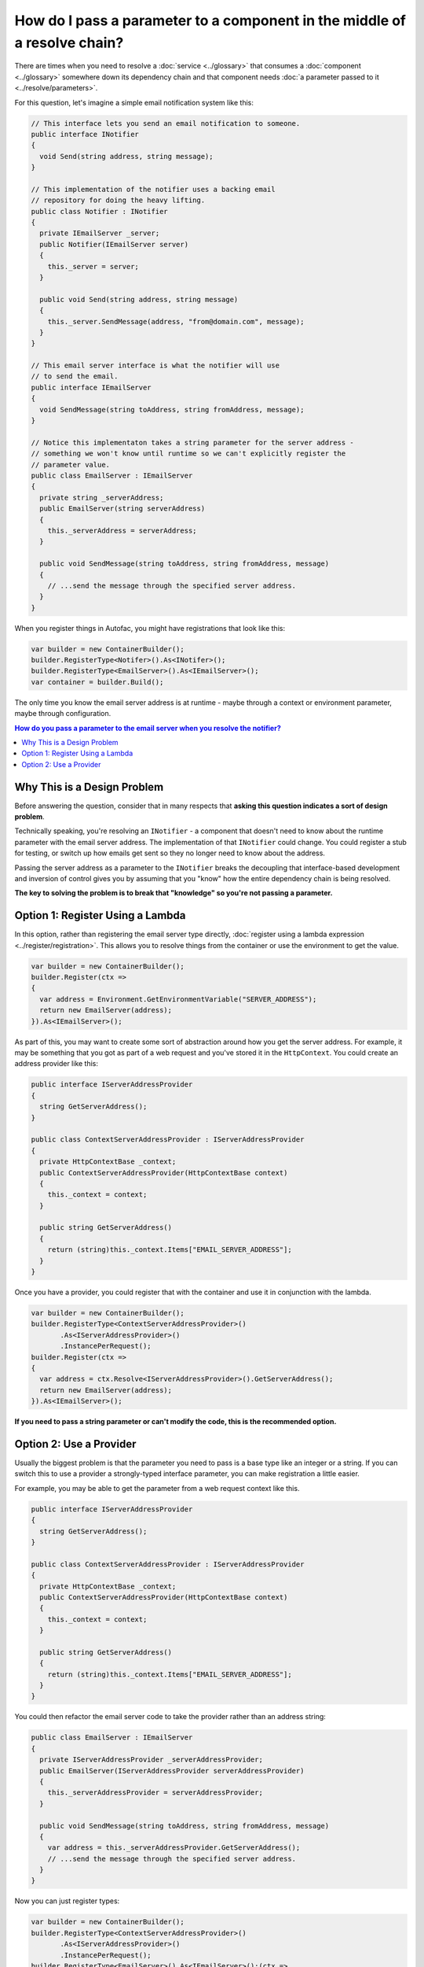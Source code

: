 ==========================================================================
How do I pass a parameter to a component in the middle of a resolve chain?
==========================================================================

There are times when you need to resolve a :doc:`service <../glossary>` that consumes a :doc:`component <../glossary>` somewhere down its dependency chain and that component needs :doc:`a parameter passed to it <../resolve/parameters>`.

For this question, let's imagine a simple email notification system like this:

.. sourcecode:: csharp

    // This interface lets you send an email notification to someone.
    public interface INotifier
    {
      void Send(string address, string message);
    }

    // This implementation of the notifier uses a backing email
    // repository for doing the heavy lifting.
    public class Notifier : INotifier
    {
      private IEmailServer _server;
      public Notifier(IEmailServer server)
      {
        this._server = server;
      }

      public void Send(string address, string message)
      {
        this._server.SendMessage(address, "from@domain.com", message);
      }
    }

    // This email server interface is what the notifier will use
    // to send the email.
    public interface IEmailServer
    {
      void SendMessage(string toAddress, string fromAddress, message);
    }

    // Notice this implementaton takes a string parameter for the server address -
    // something we won't know until runtime so we can't explicitly register the
    // parameter value.
    public class EmailServer : IEmailServer
    {
      private string _serverAddress;
      public EmailServer(string serverAddress)
      {
        this._serverAddress = serverAddress;
      }

      public void SendMessage(string toAddress, string fromAddress, message)
      {
        // ...send the message through the specified server address.
      }
    }

When you register things in Autofac, you might have registrations that look like this:

.. sourcecode:: csharp

    var builder = new ContainerBuilder();
    builder.RegisterType<Notifer>().As<INotifer>();
    builder.RegisterType<EmailServer>().As<IEmailServer>();
    var container = builder.Build();

The only time you know the email server address is at runtime - maybe through a context or environment parameter, maybe through configuration.

.. contents:: **How do you pass a parameter to the email server when you resolve the notifier?**
  :local:
  :depth: 1

Why This is a Design Problem
============================
Before answering the question, consider that in many respects that **asking this question indicates a sort of design problem**.

Technically speaking, you're resolving an ``INotifier`` - a component that doesn't need to know about the runtime parameter with the email server address. The implementation of that ``INotifier`` could change. You could register a stub for testing, or switch up how emails get sent so they no longer need to know about the address.

Passing the server address as a parameter to the ``INotifier`` breaks the decoupling that interface-based development and inversion of control gives you by assuming that you "know" how the entire dependency chain is being resolved.

**The key to solving the problem is to break that "knowledge" so you're not passing a parameter.**

Option 1: Register Using a Lambda
=================================

In this option, rather than registering the email server type directly, :doc:`register using a lambda expression <../register/registration>`. This allows you to resolve things from the container or use the environment to get the value.

.. sourcecode:: csharp

    var builder = new ContainerBuilder();
    builder.Register(ctx =>
    {
      var address = Environment.GetEnvironmentVariable("SERVER_ADDRESS");
      return new EmailServer(address);
    }).As<IEmailServer>();

As part of this, you may want to create some sort of abstraction around how you get the server address. For example, it may be something that you got as part of a web request and you've stored it in the ``HttpContext``. You could create an address provider like this:

.. sourcecode:: csharp

    public interface IServerAddressProvider
    {
      string GetServerAddress();
    }

    public class ContextServerAddressProvider : IServerAddressProvider
    {
      private HttpContextBase _context;
      public ContextServerAddressProvider(HttpContextBase context)
      {
        this._context = context;
      }

      public string GetServerAddress()
      {
        return (string)this._context.Items["EMAIL_SERVER_ADDRESS"];
      }
    }

Once you have a provider, you could register that with the container and use it in conjunction with the lambda.

.. sourcecode:: csharp

    var builder = new ContainerBuilder();
    builder.RegisterType<ContextServerAddressProvider>()
           .As<IServerAddressProvider>()
           .InstancePerRequest();
    builder.Register(ctx =>
    {
      var address = ctx.Resolve<IServerAddressProvider>().GetServerAddress();
      return new EmailServer(address);
    }).As<IEmailServer>();

**If you need to pass a string parameter or can't modify the code, this is the recommended option.**

Option 2: Use a Provider
========================

Usually the biggest problem is that the parameter you need to pass is a base type like an integer or a string. If you can switch this to use a provider a strongly-typed interface parameter, you can make registration a little easier.

For example, you may be able to get the parameter from a web request context like this.

.. sourcecode:: csharp

    public interface IServerAddressProvider
    {
      string GetServerAddress();
    }

    public class ContextServerAddressProvider : IServerAddressProvider
    {
      private HttpContextBase _context;
      public ContextServerAddressProvider(HttpContextBase context)
      {
        this._context = context;
      }

      public string GetServerAddress()
      {
        return (string)this._context.Items["EMAIL_SERVER_ADDRESS"];
      }
    }

You could then refactor the email server code to take the provider rather than an address string:

.. sourcecode:: csharp

    public class EmailServer : IEmailServer
    {
      private IServerAddressProvider _serverAddressProvider;
      public EmailServer(IServerAddressProvider serverAddressProvider)
      {
        this._serverAddressProvider = serverAddressProvider;
      }

      public void SendMessage(string toAddress, string fromAddress, message)
      {
        var address = this._serverAddressProvider.GetServerAddress();
        // ...send the message through the specified server address.
      }
    }

Now you can just register types:

.. sourcecode:: csharp

    var builder = new ContainerBuilder();
    builder.RegisterType<ContextServerAddressProvider>()
           .As<IServerAddressProvider>()
           .InstancePerRequest();
    builder.RegisterType<EmailServer>().As<IEmailServer>();(ctx =>

**If you can modify the code, this is the recommended option.**
